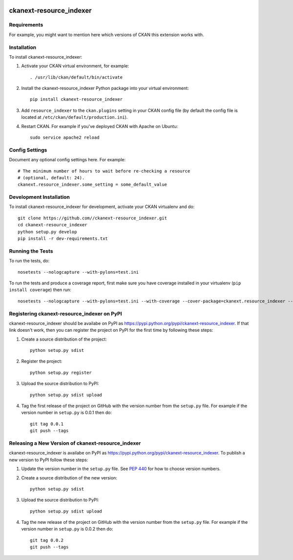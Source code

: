 .. You should enable this project on travis-ci.org and coveralls.io to make
   these badges work. The necessary Travis and Coverage config files have been
   generated for you.

.. image:: https://travis-ci.org//ckanext-resource_indexer.svg?branch=master
    :target: https://travis-ci.org//ckanext-resource_indexer

.. image:: https://coveralls.io/repos//ckanext-resource_indexer/badge.svg
  :target: https://coveralls.io/r//ckanext-resource_indexer

.. image:: https://pypip.in/download/ckanext-resource_indexer/badge.svg
    :target: https://pypi.python.org/pypi//ckanext-resource_indexer/
    :alt: Downloads

.. image:: https://pypip.in/version/ckanext-resource_indexer/badge.svg
    :target: https://pypi.python.org/pypi/ckanext-resource_indexer/
    :alt: Latest Version

.. image:: https://pypip.in/py_versions/ckanext-resource_indexer/badge.svg
    :target: https://pypi.python.org/pypi/ckanext-resource_indexer/
    :alt: Supported Python versions

.. image:: https://pypip.in/status/ckanext-resource_indexer/badge.svg
    :target: https://pypi.python.org/pypi/ckanext-resource_indexer/
    :alt: Development Status

.. image:: https://pypip.in/license/ckanext-resource_indexer/badge.svg
    :target: https://pypi.python.org/pypi/ckanext-resource_indexer/
    :alt: License

=============
ckanext-resource_indexer
=============

.. Put a description of your extension here:
   What does it do? What features does it have?
   Consider including some screenshots or embedding a video!


------------
Requirements
------------

For example, you might want to mention here which versions of CKAN this
extension works with.


------------
Installation
------------

.. Add any additional install steps to the list below.
   For example installing any non-Python dependencies or adding any required
   config settings.

To install ckanext-resource_indexer:

1. Activate your CKAN virtual environment, for example::

     . /usr/lib/ckan/default/bin/activate

2. Install the ckanext-resource_indexer Python package into your virtual environment::

     pip install ckanext-resource_indexer

3. Add ``resource_indexer`` to the ``ckan.plugins`` setting in your CKAN
   config file (by default the config file is located at
   ``/etc/ckan/default/production.ini``).

4. Restart CKAN. For example if you've deployed CKAN with Apache on Ubuntu::

     sudo service apache2 reload


---------------
Config Settings
---------------

Document any optional config settings here. For example::

    # The minimum number of hours to wait before re-checking a resource
    # (optional, default: 24).
    ckanext.resource_indexer.some_setting = some_default_value


------------------------
Development Installation
------------------------

To install ckanext-resource_indexer for development, activate your CKAN virtualenv and
do::

    git clone https://github.com//ckanext-resource_indexer.git
    cd ckanext-resource_indexer
    python setup.py develop
    pip install -r dev-requirements.txt


-----------------
Running the Tests
-----------------

To run the tests, do::

    nosetests --nologcapture --with-pylons=test.ini

To run the tests and produce a coverage report, first make sure you have
coverage installed in your virtualenv (``pip install coverage``) then run::

    nosetests --nologcapture --with-pylons=test.ini --with-coverage --cover-package=ckanext.resource_indexer --cover-inclusive --cover-erase --cover-tests


---------------------------------
Registering ckanext-resource_indexer on PyPI
---------------------------------

ckanext-resource_indexer should be availabe on PyPI as
https://pypi.python.org/pypi/ckanext-resource_indexer. If that link doesn't work, then
you can register the project on PyPI for the first time by following these
steps:

1. Create a source distribution of the project::

     python setup.py sdist

2. Register the project::

     python setup.py register

3. Upload the source distribution to PyPI::

     python setup.py sdist upload

4. Tag the first release of the project on GitHub with the version number from
   the ``setup.py`` file. For example if the version number in ``setup.py`` is
   0.0.1 then do::

       git tag 0.0.1
       git push --tags


----------------------------------------
Releasing a New Version of ckanext-resource_indexer
----------------------------------------

ckanext-resource_indexer is availabe on PyPI as https://pypi.python.org/pypi/ckanext-resource_indexer.
To publish a new version to PyPI follow these steps:

1. Update the version number in the ``setup.py`` file.
   See `PEP 440 <http://legacy.python.org/dev/peps/pep-0440/#public-version-identifiers>`_
   for how to choose version numbers.

2. Create a source distribution of the new version::

     python setup.py sdist

3. Upload the source distribution to PyPI::

     python setup.py sdist upload

4. Tag the new release of the project on GitHub with the version number from
   the ``setup.py`` file. For example if the version number in ``setup.py`` is
   0.0.2 then do::

       git tag 0.0.2
       git push --tags
